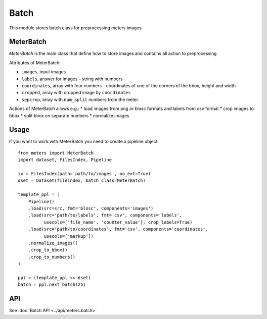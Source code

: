 Batch
======

This module stores batch class for preprocessing meters images.

MeterBatch
-----------

`MeterBatch` is the main class that define how to store images and contains all action to preprocessing.

Attributes of MeterBatch:

* ``images``, input images
* ``labels``, answer for images - string with numbers
* ``coordinates``, array with four numbers - coordinates of one of the corners of the bbox, height and width
* ``cropped``, array with cropped image by ``coordinates``
* ``sepcrop``, array with ``num_split`` numbers from the meter.

Actions of MeterBatch allows e.g.:
* load images from png or blosc formats and labels from csv format
* crop images to bbox
* split bbox on separate numbers
* normalize images

Usage
-----

If you want to work with MeterBatch you need to create a pipeline object::

    from meters import MeterBatch
    import dataset, FilesIndex, Pipeline

    ix = FilesIndex(path='path/to/images', no_ext=True)
    dset = Dataset(fileindex, batch_class=MeterBatch)

    template_ppl = (
        Pipeline()
        .load(src=src, fmt='blosc', components='images')
        .load(src='path/to/labels', fmt='csv', components='labels',
              usecols=['file_name', 'counter_value'], crop_labels=True)
        .load(src='path/to/coordinates', fmt='csv', components='coordinates',
              usecols=['markup'])
        .normalize_images()
        .crop_to_bbox()
        .crop_to_numbers()
    )

    ppl = (template_ppl << dset)
    batch = ppl.next_batch(25)

API
---
See :doc:`Batch API <../api/meters.batch>`